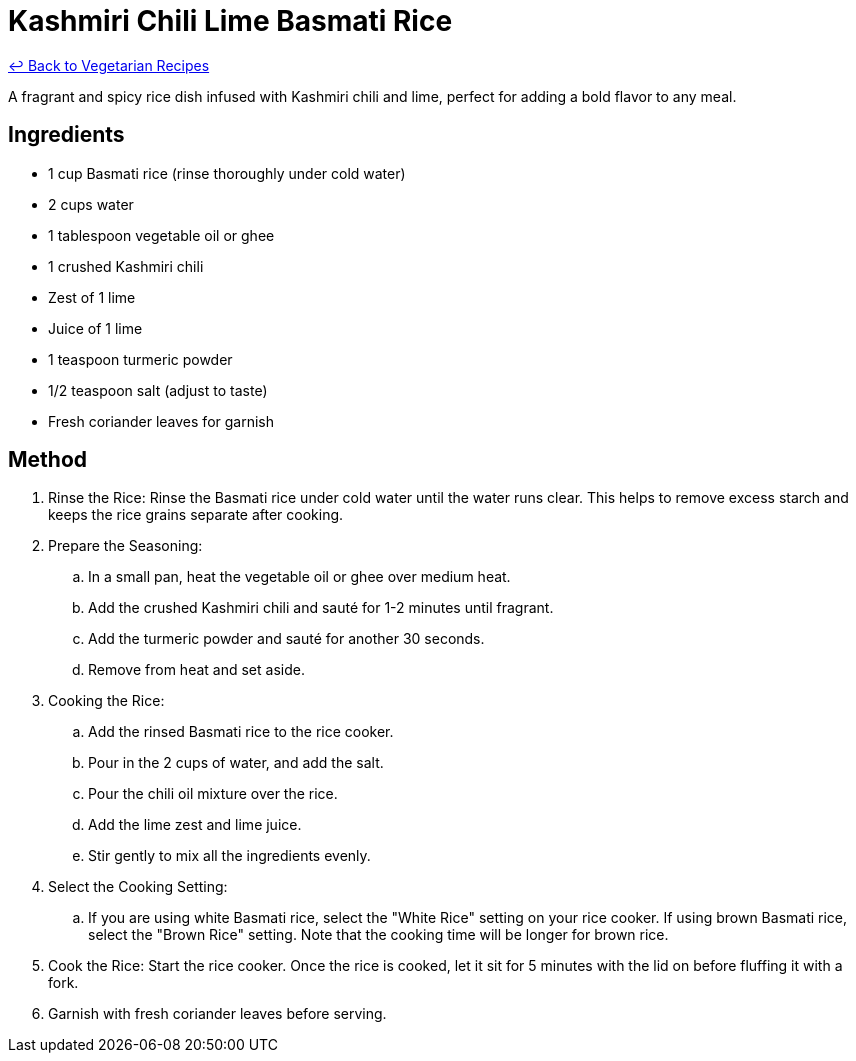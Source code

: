= Kashmiri Chili Lime Basmati Rice

link:./README.md[&larrhk; Back to Vegetarian Recipes]

A fragrant and spicy rice dish infused with Kashmiri chili and lime, perfect for adding a bold flavor to any meal.

== Ingredients
* 1 cup Basmati rice (rinse thoroughly under cold water)
* 2 cups water
* 1 tablespoon vegetable oil or ghee
* 1 crushed Kashmiri chili
* Zest of 1 lime
* Juice of 1 lime
* 1 teaspoon turmeric powder
* 1/2 teaspoon salt (adjust to taste)
* Fresh coriander leaves for garnish

== Method
. Rinse the Rice: Rinse the Basmati rice under cold water until the water runs clear. This helps to remove excess starch and keeps the rice grains separate after cooking.
. Prepare the Seasoning:
.. In a small pan, heat the vegetable oil or ghee over medium heat.
.. Add the crushed Kashmiri chili and sauté for 1-2 minutes until fragrant.
.. Add the turmeric powder and sauté for another 30 seconds.
.. Remove from heat and set aside.
. Cooking the Rice:
.. Add the rinsed Basmati rice to the rice cooker.
.. Pour in the 2 cups of water, and add the salt.
.. Pour the chili oil mixture over the rice.
.. Add the lime zest and lime juice.
.. Stir gently to mix all the ingredients evenly.
. Select the Cooking Setting: 
.. If you are using white Basmati rice, select the "White Rice" setting on your rice cooker. If using brown Basmati rice, select the "Brown Rice" setting. Note that the cooking time will be longer for brown rice.
. Cook the Rice: Start the rice cooker. Once the rice is cooked, let it sit for 5 minutes with the lid on before fluffing it with a fork.
. Garnish with fresh coriander leaves before serving.
